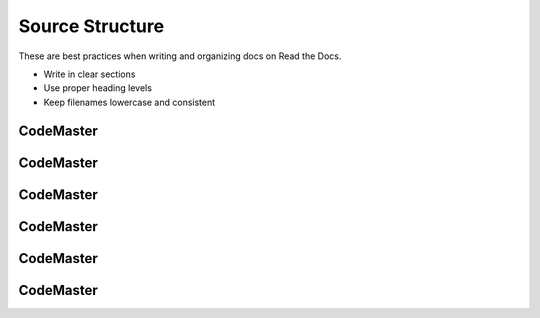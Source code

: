.. AI-Learning-Journey 
.. Self-Experience
.. Read the Docs
.. RTD Tutorials
.. Source Structure


Source Structure
================
These are best practices when writing and organizing docs on Read the Docs.

- Write in clear sections
- Use proper heading levels
- Keep filenames lowercase and consistent

CodeMaster
----------

CodeMaster
----------

CodeMaster
----------

CodeMaster
----------

CodeMaster
----------

CodeMaster
----------